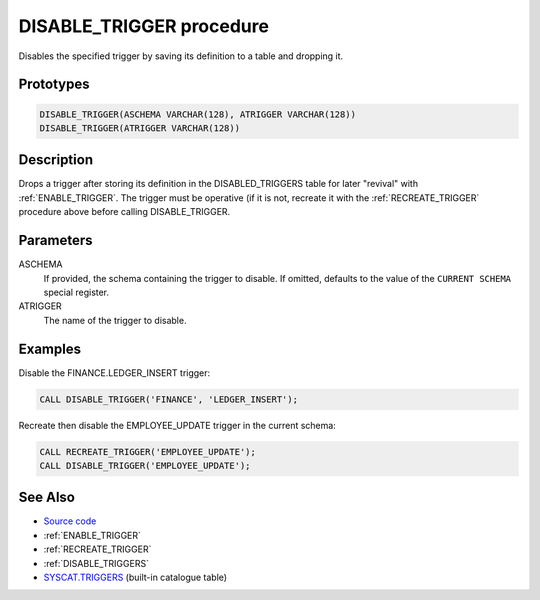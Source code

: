 .. _DISABLE_TRIGGER:

=========================
DISABLE_TRIGGER procedure
=========================

Disables the specified trigger by saving its definition to a table and dropping it.

Prototypes
==========

.. code-block:: sql

    DISABLE_TRIGGER(ASCHEMA VARCHAR(128), ATRIGGER VARCHAR(128))
    DISABLE_TRIGGER(ATRIGGER VARCHAR(128))


Description
===========

Drops a trigger after storing its definition in the DISABLED_TRIGGERS table for later "revival" with :ref:`ENABLE_TRIGGER`. The trigger must be operative (if it is not, recreate it with the :ref:`RECREATE_TRIGGER` procedure above before calling DISABLE_TRIGGER.

Parameters
==========

ASCHEMA
    If provided, the schema containing the trigger to disable. If omitted, defaults to the value of the ``CURRENT SCHEMA`` special register.
ATRIGGER
    The name of the trigger to disable.

Examples
========

Disable the FINANCE.LEDGER_INSERT trigger:

.. code-block:: sql

    CALL DISABLE_TRIGGER('FINANCE', 'LEDGER_INSERT');


Recreate then disable the EMPLOYEE_UPDATE trigger in the current schema:

.. code-block:: sql

    CALL RECREATE_TRIGGER('EMPLOYEE_UPDATE');
    CALL DISABLE_TRIGGER('EMPLOYEE_UPDATE');


See Also
========

* `Source code`_
* :ref:`ENABLE_TRIGGER`
* :ref:`RECREATE_TRIGGER`
* :ref:`DISABLE_TRIGGERS`
* `SYSCAT.TRIGGERS`_ (built-in catalogue table)

.. _Source code: https://github.com/waveform80/db2utils/blob/master/toggle_triggers.sql#L61
.. _SYSCAT.TRIGGERS: http://publib.boulder.ibm.com/infocenter/db2luw/v9r7/topic/com.ibm.db2.luw.sql.ref.doc/doc/r0001066.html
